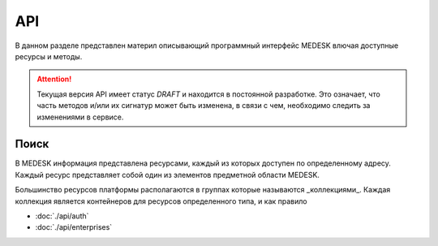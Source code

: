 API
===============

В данном разделе представлен материл описывающий программный интерфейс MEDESK
влючая доступные ресурсы и методы. 

.. ATTENTION::
   Текущая версия API имеет статус *DRAFT* и находится в постоянной разработке.
   Это означает, что часть методов и/или их сигнатур может быть изменена, в связи
   с чем, необходимо следить за изменениями в сервисе.


Поиск
-----

В MEDESK информация представлена ресурсами, каждый из которых доступен по
определенному адресу. Каждый ресурс представляет собой один из элементов
предметной области MEDESK.

Большинство ресурсов платформы располагаются в группах которые называются
_коллекциями_. Каждая коллекция является контейнеров для ресурсов определенного
типа, и как правило 

* :doc:`./api/auth`
* :doc:`./api/enterprises`
